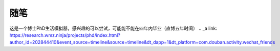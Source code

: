 .. vim: syntax=rst


.. highlight:: sh

随笔
=====================

这是一个博士PhD生活模拟器，感兴趣的可以尝试，可能能不能在四年内毕业（直博五年时间）
.. _a link: https://research.wmz.ninja/projects/phd/index.html?author_id=202844410&event_source=timeline&source=timeline&dt_dapp=1&dt_platform=com.douban.activity.wechat_friends